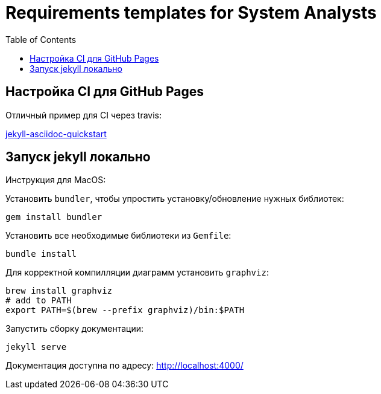 = Requirements templates for System Analysts
:toc:

== Настройка CI для GitHub Pages

Отличный пример для CI через travis:

https://github.com/asciidoctor/jekyll-asciidoc-quickstart[jekyll-asciidoc-quickstart]

== Запуск jekyll локально

Инструкция для MacOS:

Установить `bundler`, чтобы упростить установку/обновление нужных библиотек:
```sh
gem install bundler
```

Установить все необходимые библиотеки из `Gemfile`:
```sh
bundle install
```

Для корректной компилляции диаграмм установить `graphviz`:
```sh
brew install graphviz
# add to PATH
export PATH=$(brew --prefix graphviz)/bin:$PATH
```

Запустить сборку документации:
```sh
jekyll serve
```

Документация доступна по адресу:
http://localhost:4000/
